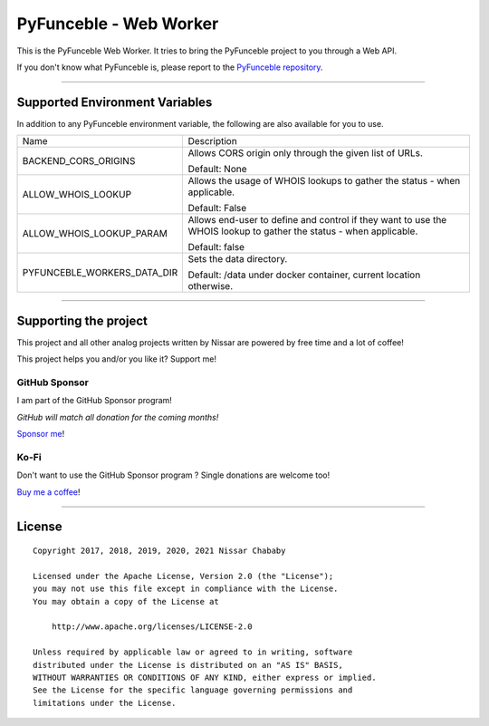 PyFunceble - Web Worker
=======================

This is the PyFunceble Web Worker. It tries to bring the PyFunceble project to
you through a Web API.

If you don't know what PyFunceble is, please report to the
`PyFunceble repository`_.

___________________________________________

Supported Environment Variables
-------------------------------

In addition to any PyFunceble environment variable, the following are also
available for you to use.

+-----------------------------+---------------------------------------------------------------------------------------------------------------------+
| Name                        | Description                                                                                                         |
+-----------------------------+---------------------------------------------------------------------------------------------------------------------+
| BACKEND_CORS_ORIGINS        | Allows CORS origin only through the given list of URLs.                                                             |
|                             |                                                                                                                     |
|                             |                                                                                                                     |
|                             | Default: None                                                                                                       |
+-----------------------------+---------------------------------------------------------------------------------------------------------------------+
| ALLOW_WHOIS_LOOKUP          | Allows the usage of WHOIS lookups to gather the status - when applicable.                                           |
|                             |                                                                                                                     |
|                             | Default: False                                                                                                      |
+-----------------------------+---------------------------------------------------------------------------------------------------------------------+
| ALLOW_WHOIS_LOOKUP_PARAM    | Allows end-user to define and control if they want to use the WHOIS lookup to gather the status - when applicable.  |
|                             |                                                                                                                     |
|                             | Default: false                                                                                                      |
+-----------------------------+---------------------------------------------------------------------------------------------------------------------+
| PYFUNCEBLE_WORKERS_DATA_DIR | Sets the data directory.                                                                                            |
|                             |                                                                                                                     |
|                             | Default: /data under docker container, current location otherwise.                                                  |
+-----------------------------+---------------------------------------------------------------------------------------------------------------------+

___________________________________________

Supporting the project
----------------------


This project and all other analog projects written by Nissar are powered by free
time and a lot of coffee!

This project helps you and/or you like it? Support me!

GitHub Sponsor
""""""""""""""
I am part of the GitHub Sponsor program!

*GitHub will match all donation for the coming months!*

.. image:: https://github.com/PyFunceble/logo/raw/master/pyfunceble_github.png
    :target: https://github.com/sponsors/funilrys
    :height: 70px

`Sponsor me`_!

Ko-Fi
"""""

Don't want to use the GitHub Sponsor program ?
Single donations are welcome too!

.. image:: https://az743702.vo.msecnd.net/cdn/kofi3.png
    :target: https://ko-fi.com/V7V3EH2Y
    :height: 70px

`Buy me a coffee`_!

___________________________________________

License
-------

::


    Copyright 2017, 2018, 2019, 2020, 2021 Nissar Chababy

    Licensed under the Apache License, Version 2.0 (the "License");
    you may not use this file except in compliance with the License.
    You may obtain a copy of the License at

        http://www.apache.org/licenses/LICENSE-2.0

    Unless required by applicable law or agreed to in writing, software
    distributed under the License is distributed on an "AS IS" BASIS,
    WITHOUT WARRANTIES OR CONDITIONS OF ANY KIND, either express or implied.
    See the License for the specific language governing permissions and
    limitations under the License.

.. _PyFunceble repository: https://github.com/funilrys/PyFunceble
.. _Sponsor me: https://github.com/sponsors/funilrys
.. _Buy me a coffee: https://ko-fi.com/V7V3EH2Y
